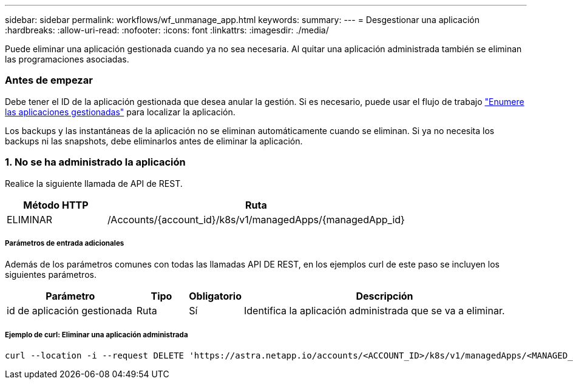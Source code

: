 ---
sidebar: sidebar 
permalink: workflows/wf_unmanage_app.html 
keywords:  
summary:  
---
= Desgestionar una aplicación
:hardbreaks:
:allow-uri-read: 
:nofooter: 
:icons: font
:linkattrs: 
:imagesdir: ./media/


[role="lead"]
Puede eliminar una aplicación gestionada cuando ya no sea necesaria. Al quitar una aplicación administrada también se eliminan las programaciones asociadas.



=== Antes de empezar

Debe tener el ID de la aplicación gestionada que desea anular la gestión. Si es necesario, puede usar el flujo de trabajo link:wf_list_man_apps.html["Enumere las aplicaciones gestionadas"] para localizar la aplicación.

Los backups y las instantáneas de la aplicación no se eliminan automáticamente cuando se eliminan. Si ya no necesita los backups ni las snapshots, debe eliminarlos antes de eliminar la aplicación.



=== 1. No se ha administrado la aplicación

Realice la siguiente llamada de API de REST.

[cols="25,75"]
|===
| Método HTTP | Ruta 


| ELIMINAR | /Accounts/{account_id}/k8s/v1/managedApps/{managedApp_id} 
|===


===== Parámetros de entrada adicionales

Además de los parámetros comunes con todas las llamadas API DE REST, en los ejemplos curl de este paso se incluyen los siguientes parámetros.

[cols="25,10,10,55"]
|===
| Parámetro | Tipo | Obligatorio | Descripción 


| id de aplicación gestionada | Ruta | Sí | Identifica la aplicación administrada que se va a eliminar. 
|===


===== Ejemplo de curl: Eliminar una aplicación administrada

[source, curl]
----
curl --location -i --request DELETE 'https://astra.netapp.io/accounts/<ACCOUNT_ID>/k8s/v1/managedApps/<MANAGED_APP_ID>' --header 'Accept: */*' --header 'Authorization: Bearer <API_TOKEN>'
----